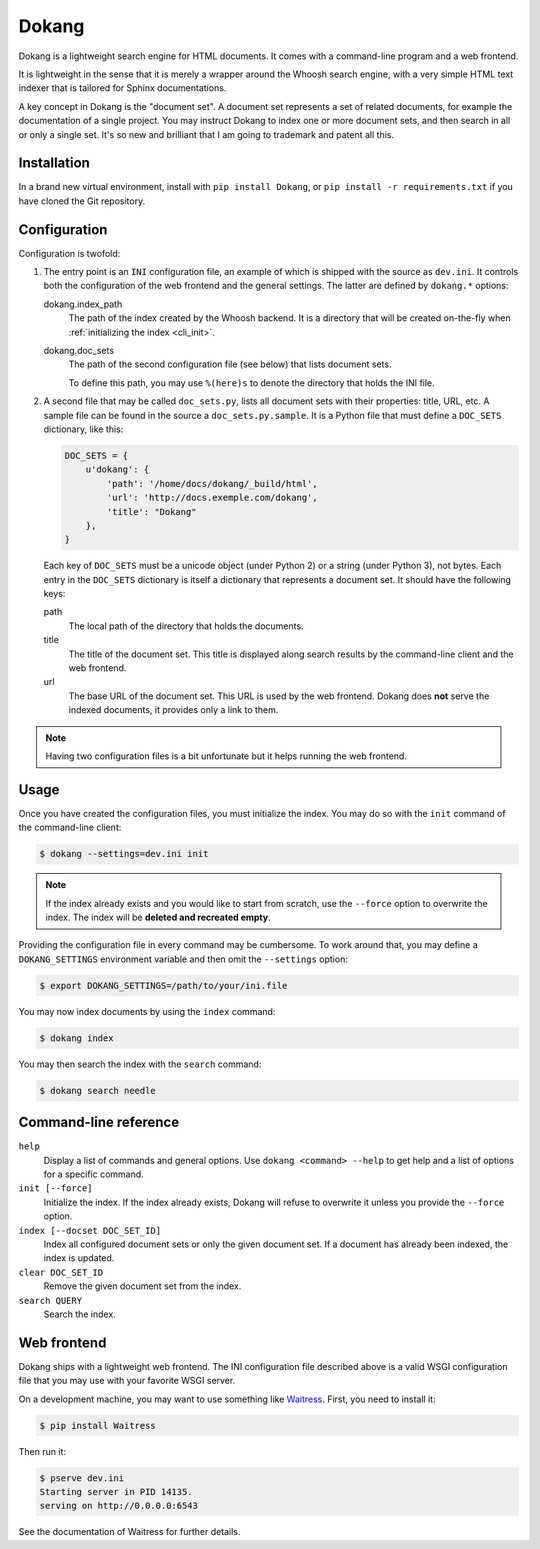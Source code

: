Dokang
======

Dokang is a lightweight search engine for HTML documents. It comes
with a command-line program and a web frontend.

It is lightweight in the sense that it is merely a wrapper around the
Whoosh search engine, with a very simple HTML text indexer that is
tailored for Sphinx documentations.

A key concept in Dokang is the "document set". A document set
represents a set of related documents, for example the documentation
of a single project. You may instruct Dokang to index one or more
document sets, and then search in all or only a single set. It's so
new and brilliant that I am going to trademark and patent all this.


Installation
------------

In a brand new virtual environment, install with ``pip install
Dokang``, or ``pip install -r requirements.txt`` if you have cloned
the Git repository.


Configuration
-------------

Configuration is twofold:

1. The entry point is an ``INI`` configuration file, an example of
   which is shipped with the source as ``dev.ini``. It controls both
   the configuration of the web frontend and the general settings. The
   latter are defined by ``dokang.*`` options:

   dokang.index_path
       The path of the index created by the Whoosh backend. It is a
       directory that will be created on-the-fly when
       :ref:`initializing the index <cli_init>`.

   dokang.doc_sets
       The path of the second configuration file (see below) that
       lists document sets.

       To define this path, you may use ``%(here)s`` to denote the
       directory that holds the INI file.

2. A second file that may be called ``doc_sets.py``, lists all
   document sets with their properties: title, URL, etc. A sample file
   can be found in the source a ``doc_sets.py.sample``. It is a Python
   file that must define a ``DOC_SETS`` dictionary, like this:

   .. code:: python

      DOC_SETS = {
          u'dokang': {
              'path': '/home/docs/dokang/_build/html',
              'url': 'http://docs.exemple.com/dokang',
              'title': "Dokang"
          },
      }

   Each key of ``DOC_SETS`` must be a unicode object (under Python 2)
   or a string (under Python 3), not bytes. Each entry in the
   ``DOC_SETS`` dictionary is itself a dictionary that represents a
   document set. It should have the following keys:

   path
       The local path of the directory that holds the documents.

   title
       The title of the document set. This title is displayed along
       search results by the command-line client and the web frontend.

   url
       The base URL of the document set. This URL is used by the web
       frontend. Dokang does **not** serve the indexed documents, it
       provides only a link to them.

.. note::

   Having two configuration files is a bit unfortunate but it helps
   running the web frontend.


Usage
-----

.. _cli_init:

Once you have created the configuration files, you must initialize the
index. You may do so with the ``init`` command of the command-line
client:

.. code:: bash

   $ dokang --settings=dev.ini init

.. note::

   If the index already exists and you would like to start from
   scratch, use the ``--force`` option to overwrite the index. The
   index will be **deleted and recreated empty**.

Providing the configuration file in every command may be
cumbersome. To work around that, you may define a ``DOKANG_SETTINGS``
environment variable and then omit the ``--settings`` option:

.. code:: bash

   $ export DOKANG_SETTINGS=/path/to/your/ini.file

You may now index documents by using the ``index`` command:

.. code:: bash

   $ dokang index

You may then search the index with the ``search`` command:

.. code:: bash

   $ dokang search needle


Command-line reference
----------------------

``help``
    Display a list of commands and general options. Use ``dokang
    <command> --help`` to get help and a list of options for a
    specific command.

``init [--force]``
    Initialize the index. If the index already exists, Dokang will
    refuse to overwrite it unless you provide the ``--force`` option.

``index [--docset DOC_SET_ID]``
    Index all configured document sets or only the given document
    set. If a document has already been indexed, the index is updated.

``clear DOC_SET_ID``
    Remove the given document set from the index.

``search QUERY``
    Search the index.


Web frontend
------------

Dokang ships with a lightweight web frontend. The INI configuration
file described above is a valid WSGI configuration file that you may
use with your favorite WSGI server.

On a development machine, you may want to use something like
Waitress_.  First, you need to install it:

.. code:: bash

   $ pip install Waitress

Then run it:

.. code:: bash

   $ pserve dev.ini
   Starting server in PID 14135.
   serving on http://0.0.0.0:6543

See the documentation of Waitress for further details.

.. _Waitress: http://waitress.readthedocs.org
